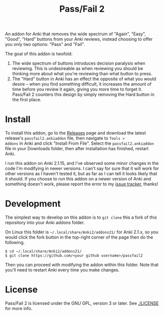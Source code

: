 #+TITLE: Pass/Fail 2

An addon for Anki that removes the wide spectrum of "Again", "Easy",
"Good", "Hard" buttons from your Anki reviews, instead choosing to
offer you only two options: "Pass" and "Fail".

The goal of this addon is twofold:

 1. The wide spectrum of buttons introduces decision paralysis when
    reviewing. This is undesireable as when reviewing you should be
    thinking more about what you're reviewing than what button to
    press.
 2. The "Hard" button in Anki has an effect the opposite of what you
    would desire -- when you find something difficult, it increases
    the amount of time before you review it again, giving you more
    time to forget it. Pass/Fail 2 counters this design by simply
    removing the Hard button in the first place.

[[./images/passfail.png]]

* Install

To install this addon, go to the [[https://github.com/lambdadog/passfail2/releases][Releases]] page and download the latest
release's ~passfail2.ankiaddon~ file, then navigate to ~Tools >
Addons~ in Anki and click "Install From File". Select the
~passfail2.ankiaddon~ file in your Downloads folder, then after
installation has finished, restart Anki.

I run this addon on Anki 2.1.15, and I've observed some minor changes
in the code I'm modifying in newer versions. I can't say for sure that
it will work for other versions as I haven't tested it, but as far as
I can tell it looks likely that it should. If you choose to run this
addon on a newer version of Anki and something doesn't work, please
report the error to my [[https://github.com/lambdadog/passfail2/issues][issue tracker]], thanks!

* Development

The simplest way to develop on this addon is to ~git clone~ this
a fork of this repository into your Anki addons folder.

On Linux this folder is ~~/.local/share/Anki2/addons21/~ for Anki
2.1.x, so you would click the fork button in the top-right corner of
the page then do the following.

#+BEGIN_SRC
$ cd ~/.local/share/Anki2/addons21/
$ git clone https://github.com/<your github username>/passfail2
#+END_SRC

Then you can proceed with modifying the addon within this folder. Note
that you'll need to restart Anki every time you make changes.

* License

Pass/Fail 2 is licensed under the GNU GPL, version 3 or later. See
[[./LICENSE]] for more info.

